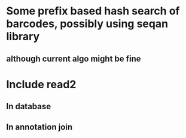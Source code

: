 * Some prefix based hash search of barcodes, possibly using seqan library
** although current algo might be fine 
* Include read2
** In database
** In annotation join
